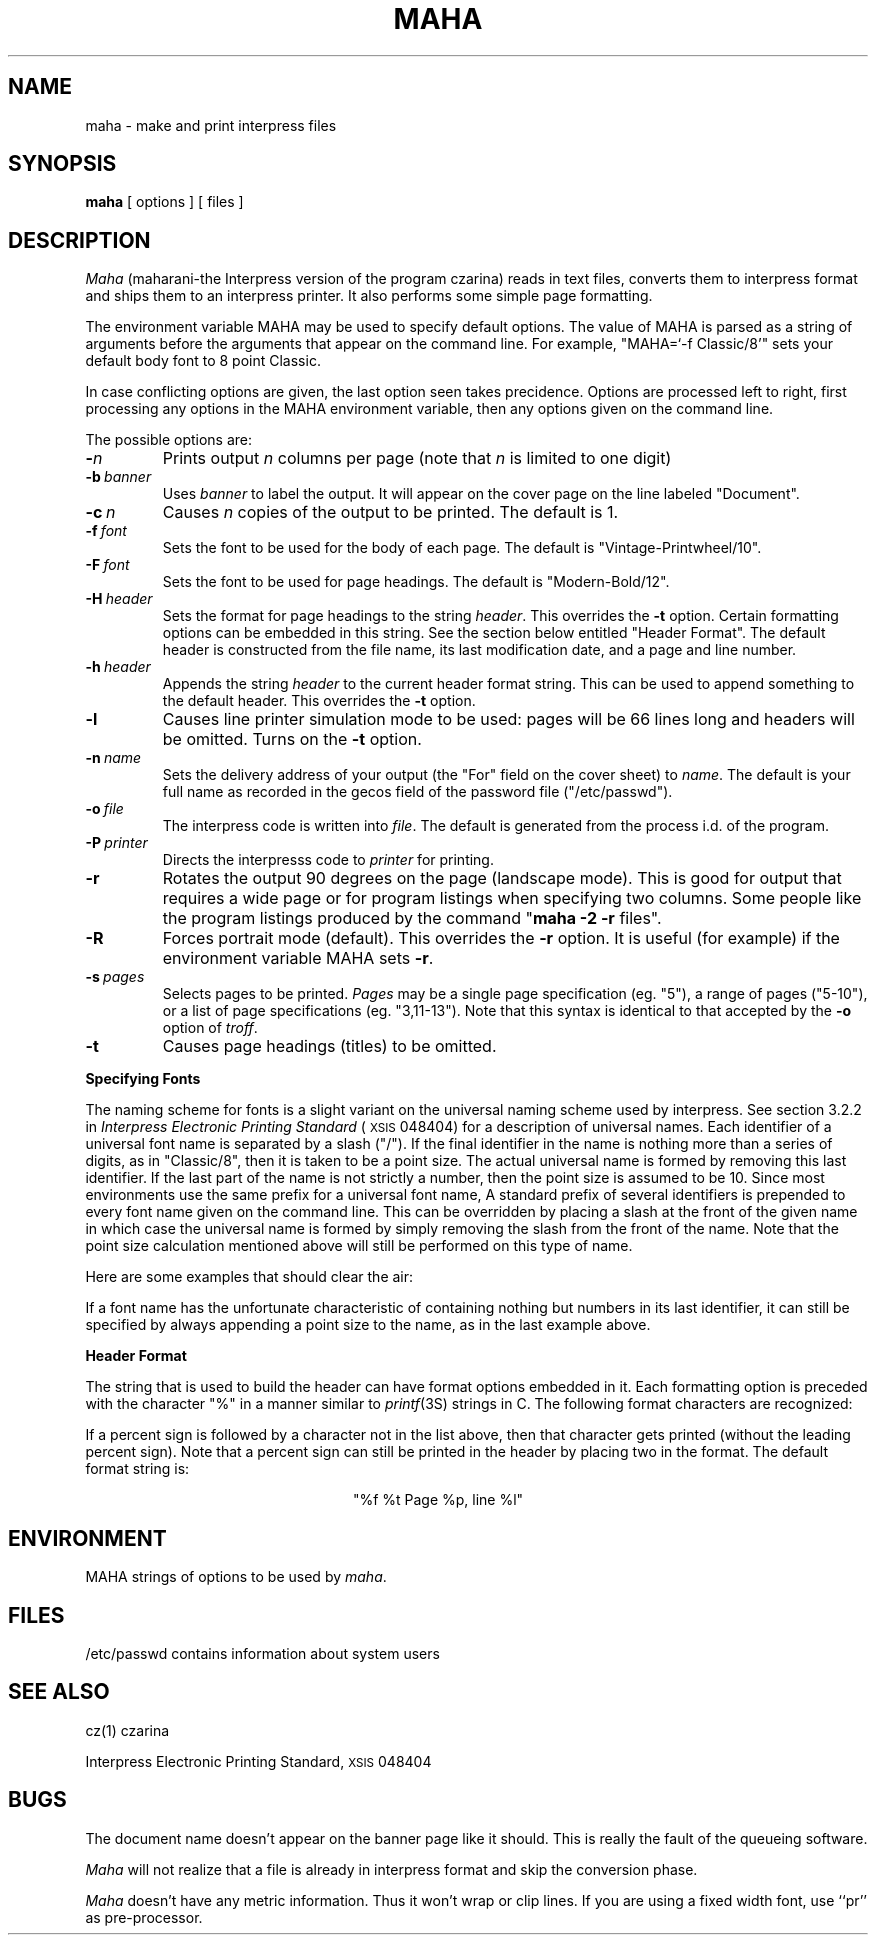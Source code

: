 .\" (c) Copyright 1986 Xerox Corporation
.\" All rights reserved.
.ds f. maha.1.tbl
.\" tbl maha.1.tbl | troff -man
.TH MAHA 1 2/11/86
.UC 4
.tr -\-
.\" differences between troff and nroff compensated here:
.ie t .ds sc \(sc
.el .ds sc section\ 
.ds lq \&"\"
.ds rq \&"\"
.if t \
.	ds lq ``
.if t \
.	ds rq ''
.SH NAME
maha - make and print interpress files
.SH SYNOPSIS
.B maha
[ options ] [ files ]
.SH DESCRIPTION
.I Maha
(maharani-the Interpress version of the program czarina) reads in text
files, converts them to interpress format and ships them to an
interpress printer.  It also performs some simple page formatting.
.PP
The environment variable MAHA may be used to specify default options.
The value of MAHA is parsed as a string of arguments before the arguments
that appear on the command line.  For example, "MAHA=`-f Classic/8'" sets
your default body font to 8 point Classic.
.PP 
In case conflicting options are given, the last option seen takes precidence.
Options are processed left to right,  first processing any options in the
MAHA environment variable, then any options given on the command line.
.PP
The possible options are:
.TP
.BI - n
Prints output
.I n
columns per page (note that
.I n
is limited to one digit)
.TP
.BI -b \ banner
Uses
.I
banner
to label the output.  It will appear on the cover page
on the line labeled \*(lqDocument\*(rq.
.TP
.BI -c \ n
Causes
.I n
copies of the output to be printed.  The default is 1.
.TP
.BI -f \ font\ \ \ \ \ 
Sets the font to be used for the body of each page.
The default is \*(lqVintage-Printwheel/10\*(rq.
.TP
.BI -F \ font
Sets the font to be used for page headings.
The default is \*(lqModern-Bold/12\*(rq.
.TP
.BI -H \ header
Sets the format for page headings to the string
.IR header .
This overrides the
.B -t
option.
Certain formatting options can be embedded in this string.  See the
section below entitled \*(lqHeader Format\*(rq.
The default header is constructed from the file name, its last
modification date, and a page and line number.
.TP
.BI -h \ header
Appends the string
.I header
to the current header format string.  This can be used to append
something to the default header.
This overrides the
.B -t
option.
.TP
.B -l
Causes line printer simulation mode to be used:  pages will be 66 lines
long and headers will be omitted.
Turns on the
.B -t
option.
.TP
.BI -n \ name
Sets the delivery address of your output (the \*(lqFor\*(rq field on the
cover sheet) to
.IR name .
The default is your full name as recorded in the gecos field of the password
file (\*(lq/etc/passwd\*(rq).
.TP
.BI -o \ file\ \ \ \ \ 
The interpress code is written into
.IR file .
The default is generated from the process i.d. of the program.
.TP
.BI -P \ printer
Directs the interpresss code to
.I printer
for printing.
.TP
.B -r
Rotates the output 90 degrees on the page (landscape mode).
This is good for output that requires a wide page or for program listings
when specifying two columns.  Some people like the program listings produced
by the command \*(lq\fBmaha -2 -r\fP files\*(rq.
.TP
.B -R
Forces portrait mode (default).  This overrides the
.B -r
option.  It is useful (for example) if the environment variable MAHA sets
.BR -r .
.TP
.BI -s \ pages
Selects pages to be printed.
.I Pages
may be a single page specification (eg. \*(lq5\*(rq), a range
of pages (\*(lq5-10\*(rq),
or a list of page specifications (eg. \*(lq3,11-13\*(rq).  Note
that this syntax is identical to that accepted by the
.B -o
option of
.IR troff .
.TP
.B -t
Causes page headings (titles) to be omitted.
.sp 
.PP
.B "Specifying Fonts"
.PP
The naming scheme for fonts is a slight variant on the universal naming 
scheme used by interpress.  See \*(sc3.2.2 in
.I "Interpress Electronic Printing Standard"
(\s8XSIS\s0 048404) for a description of universal names.
Each identifier of a universal font name is
separated by a slash (\*(lq/\*(rq).  If the final identifier in
the name is nothing more than a series of digits,
as in \*(lqClassic/8\*(rq, then it is taken to be a point size.  The actual
universal name is formed by removing this last identifier.
If the last part of the name is not strictly a number, then the
point size is assumed to be 10.
Since most
environments use the same prefix for a universal font name, 
A standard prefix of several identifiers
is prepended to every font name given on the command line.
This can be overridden by placing a slash at the front of the given name
in which case the universal name is formed by simply removing the slash
from the front of the name.  Note that the point size calculation mentioned
above will still be performed on this type of name.
.PP
Here are some examples that should clear the air:
.sp
.TS
.if \n+(b.=1 .nr d. \n(.c-\n(c.-1
.de 35
.ps \n(.s
.vs \n(.vu
.in \n(.iu
.if \n(.u .fi
.if \n(.j .ad
.if \n(.j=0 .na
..
.nf
.nr #~ 0
.if n .nr #~ 0.6n
.ds #d .d
.if \(ts\n(.z\(ts\(ts .ds #d nl
.fc
.nr 33 \n(.s
.rm 80 81 82
.nr 80 0
.nr 38 \wName Given
.if \n(80<\n(38 .nr 80 \n(38
.nr 38 \wClassic
.if \n(80<\n(38 .nr 80 \n(38
.nr 38 \wModern/12
.if \n(80<\n(38 .nr 80 \n(38
.nr 38 \w/Rice/TimesRoman
.if \n(80<\n(38 .nr 80 \n(38
.nr 38 \w/Rice/TimesRoman/Italic/8
.if \n(80<\n(38 .nr 80 \n(38
.nr 38 \w/Rice/VileBlob/8/10
.if \n(80<\n(38 .nr 80 \n(38
.80
.rm 80
.nr 81 0
.nr 38 \wUniversal Name
.if \n(81<\n(38 .nr 81 \n(38
.nr 38 \wXerox/XC1-1-1/Classic
.if \n(81<\n(38 .nr 81 \n(38
.nr 38 \wXerox/XC1-1-1/Modern
.if \n(81<\n(38 .nr 81 \n(38
.nr 38 \wRice/TimesRoman
.if \n(81<\n(38 .nr 81 \n(38
.nr 38 \wRice/TimesRoman/Italic
.if \n(81<\n(38 .nr 81 \n(38
.nr 38 \wRice/VileBlob/8
.if \n(81<\n(38 .nr 81 \n(38
.81
.rm 81
.nr 82 0
.nr 38 \wPoint Size
.if \n(82<\n(38 .nr 82 \n(38
.nr 38 \w10
.if \n(82<\n(38 .nr 82 \n(38
.nr 38 \w12
.if \n(82<\n(38 .nr 82 \n(38
.nr 38 \w10
.if \n(82<\n(38 .nr 82 \n(38
.nr 38 \w8
.if \n(82<\n(38 .nr 82 \n(38
.nr 38 \w10
.if \n(82<\n(38 .nr 82 \n(38
.82
.rm 82
.nr 38 1n
.nr 79 0
.nr 40 \n(79+(0*\n(38)
.nr 80 +\n(40
.nr 41 \n(80+(3*\n(38)
.nr 81 +\n(41
.nr 42 \n(81+(3*\n(38)
.nr 82 +\n(42
.nr TW \n(82
.if t .if (\n(TW+\n(.o)>7.65i .tm Table at line 150 file maha.1.tbl is too wide - \n(TW units
.nr #I \n(.i
.in +(\n(.lu-\n(TWu-\n(.iu)/2u
.fc  
.nr #T 0-1
.nr #a 0-1
.eo
.de T#
.ds #d .d
.if \(ts\n(.z\(ts\(ts .ds #d nl
.mk ##
.nr ## -1v
.ls 1
.ls
..
.ec
.ta \n(80u \n(81u \n(82u 
.nr 31 \n(.f
.nr 35 1m
\&\h'|\n(40u'Name Given\h'|\n(41u'Universal Name\h'|\n(42u'Point Size
.ta \n(80u \n(81u \n(82u 
.nr 31 \n(.f
.nr 35 1m
\&\h'|\n(40u'\h'|\n(41u'\h'|\n(42u'
.ta \n(80u \n(81u \n(82u 
.nr 31 \n(.f
.nr 35 1m
\&\h'|\n(40u'Classic\h'|\n(41u'Xerox/XC1-1-1/Classic\h'|\n(42u'10
.ta \n(80u \n(81u \n(82u 
.nr 31 \n(.f
.nr 35 1m
\&\h'|\n(40u'Modern/12\h'|\n(41u'Xerox/XC1-1-1/Modern\h'|\n(42u'12
.ta \n(80u \n(81u \n(82u 
.nr 31 \n(.f
.nr 35 1m
\&\h'|\n(40u'/Rice/TimesRoman\h'|\n(41u'Rice/TimesRoman\h'|\n(42u'10
.ta \n(80u \n(81u \n(82u 
.nr 31 \n(.f
.nr 35 1m
\&\h'|\n(40u'/Rice/TimesRoman/Italic/8\h'|\n(41u'Rice/TimesRoman/Italic\h'|\n(42u'8
.ta \n(80u \n(81u \n(82u 
.nr 31 \n(.f
.nr 35 1m
\&\h'|\n(40u'/Rice/VileBlob/8/10\h'|\n(41u'Rice/VileBlob/8\h'|\n(42u'10
.fc
.nr T. 1
.T# 1
.in \n(#Iu
.35
.TE
.if \n-(b.=0 .nr c. \n(.c-\n(d.-10
.sp
If a font name has the unfortunate characteristic of containing nothing but
numbers in its last identifier, it can still be specified by always appending
a point size to the name, as in the last example above.
.sp
.PP
.B "Header Format"
.PP
The string that is used to build the header can have format options embedded
in it.  Each formatting option is preceded with the character \*(lq%\*(rq in
a manner similar to 
.IR printf (3S)
strings in C.  The following format characters are recognized:
.sp
.TS
.if \n+(b.=1 .nr d. \n(.c-\n(c.-1
.de 35
.ps \n(.s
.vs \n(.vu
.in \n(.iu
.if \n(.u .fi
.if \n(.j .ad
.if \n(.j=0 .na
..
.nf
.nr #~ 0
.if n .nr #~ 0.6n
.ds #d .d
.if \(ts\n(.z\(ts\(ts .ds #d nl
.fc
.nr 33 \n(.s
.rm 80 81
.nr 80 0
.nr 38 \wf
.if \n(80<\n(38 .nr 80 \n(38
.nr 38 \wt
.if \n(80<\n(38 .nr 80 \n(38
.nr 38 \wp
.if \n(80<\n(38 .nr 80 \n(38
.nr 38 \wl
.if \n(80<\n(38 .nr 80 \n(38
.80
.rm 80
.nr 81 0
.nr 38 \wcurrent file name
.if \n(81<\n(38 .nr 81 \n(38
.nr 38 \wlast modified time of the current file
.if \n(81<\n(38 .nr 81 \n(38
.nr 38 \wcurrent page number
.if \n(81<\n(38 .nr 81 \n(38
.nr 38 \wline number for the top line of the current page
.if \n(81<\n(38 .nr 81 \n(38
.81
.rm 81
.nr 38 1n
.nr 79 0
.nr 40 \n(79+(0*\n(38)
.nr 80 +\n(40
.nr 41 \n(80+(3*\n(38)
.nr 81 +\n(41
.nr TW \n(81
.if t .if (\n(TW+\n(.o)>7.65i .tm Table at line 172 file maha.1.tbl is too wide - \n(TW units
.nr #I \n(.i
.in +(\n(.lu-\n(TWu-\n(.iu)/2u
.fc  
.nr #T 0-1
.nr #a 0-1
.eo
.de T#
.ds #d .d
.if \(ts\n(.z\(ts\(ts .ds #d nl
.mk ##
.nr ## -1v
.ls 1
.ls
..
.ec
.ta \n(80u \n(81u 
.nr 31 \n(.f
.nr 35 1m
\&\h'|\n(40u'f\h'|\n(41u'current file name
.ta \n(80u \n(81u 
.nr 31 \n(.f
.nr 35 1m
\&\h'|\n(40u't\h'|\n(41u'last modified time of the current file
.ta \n(80u \n(81u 
.nr 31 \n(.f
.nr 35 1m
\&\h'|\n(40u'p\h'|\n(41u'current page number
.ta \n(80u \n(81u 
.nr 31 \n(.f
.nr 35 1m
\&\h'|\n(40u'l\h'|\n(41u'line number for the top line of the current page
.fc
.nr T. 1
.T# 1
.in \n(#Iu
.35
.TE
.if \n-(b.=0 .nr c. \n(.c-\n(d.-7
.sp
If a percent sign is followed by a character not in the list above, then
that character gets printed (without the leading percent sign).  Note that a
percent sign can still be printed in the header by placing two in the
format.  The default format string is:
.sp
.nf
.ce
"%f            %t            Page %p, line %l"
.fi
.SH ENVIRONMENT
.DT
MAHA		strings of options to be used by
.IR maha .
.PP
.SH FILES
/etc/passwd	contains information about system users
.SH "SEE ALSO"
cz(1)		czarina
.PP
Interpress Electronic Printing Standard, \s8XSIS\s0 048404
.SH BUGS
The document name doesn't appear on the banner page like it should.
This is really the fault of the queueing software.
.PP
.I Maha
will not
realize that a file is already in interpress format and skip the 
conversion phase.
.PP
.I Maha
doesn't have any metric information.  Thus it won't wrap or clip lines.
If you are using a fixed width font, use ``pr'' as pre-processor.
